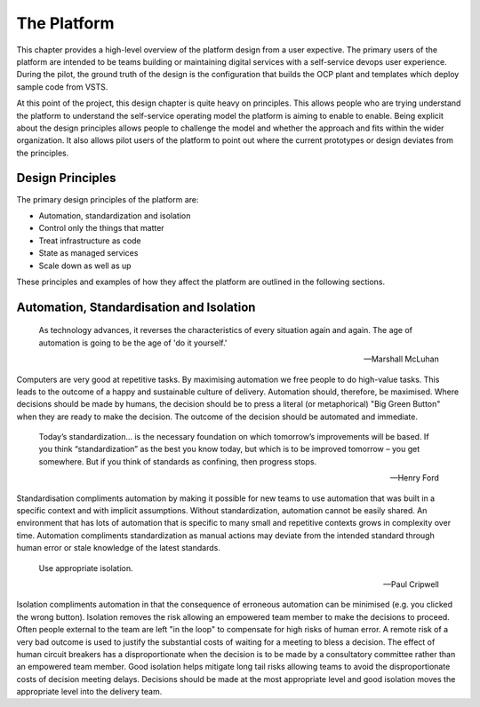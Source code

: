 ============
The Platform
============

This chapter provides a high-level overview of the platform design from a user expective. The primary users of the platform are intended to be teams building or maintaining digital services with a self-service devops user experience. During the pilot, the ground truth of the design is the configuration that builds the OCP plant and templates which deploy sample code from VSTS. 

At this point of the project, this design chapter is quite heavy on principles. This allows people who are trying understand the platform to understand the self-service operating model the platform is aiming to enable to enable. Being explicit about the design principles allows people to challenge the model and whether the approach and fits within the wider organization. It also allows pilot users of the platform to point out where the current prototypes or design deviates from the principles. 


Design Principles
-----------------

The primary design principles of the platform are: 

* Automation, standardization and isolation
* Control only the things that matter
* Treat infrastructure as code
* State as managed services
* Scale down as well as up

These principles and examples of how they affect the platform are outlined in the following sections. 

Automation, Standardisation and Isolation 
-----------------------------------------

    As technology advances, it reverses the characteristics of every situation again and again. The age of automation is going to be the age of 'do it yourself.'

    -- Marshall McLuhan

Computers are very good at repetitive tasks. By maximising automation we free people to do high-value tasks. This leads to the outcome of a happy and sustainable culture of delivery. Automation should, therefore, be maximised. Where decisions should be made by humans, the decision should be to press a literal (or metaphorical) "Big Green Button" when they are ready to make the decision. The outcome of the decision should be automated and immediate. 

    Today’s standardization… is the necessary foundation on which tomorrow’s improvements will be based.  If you think “standardization” as the best you know today, but which is to be improved tomorrow – you get somewhere.  But if you think of standards as confining, then progress stops. 
    
    -- Henry Ford

Standardisation compliments automation by making it possible for new teams to use automation that was built in a specific context and with implicit assumptions. Without standardization, automation cannot be easily shared. An environment that has lots of automation that is specific to many small and repetitive contexts grows in complexity over time. Automation compliments standardization as manual actions may deviate from the intended standard through human error or stale knowledge of the latest standards. 

    Use appropriate isolation.

    -- Paul Cripwell
    
Isolation compliments automation in that the consequence of erroneous automation can be minimised (e.g. you clicked the wrong button). Isolation removes the risk allowing an empowered team member to make the decisions to proceed. Often people external to the team are left "in the loop" to compensate for high risks of human error. A remote risk of a very bad outcome is used to justify the substantial costs of waiting for a meeting to bless a decision. The effect of human circuit breakers has a disproportionate when the decision is to be made by a consultatory committee rather than an empowered team member. Good isolation helps mitigate long tail risks allowing teams to avoid the disproportionate costs of decision meeting delays. Decisions should be made at the most appropriate level and good isolation moves the appropriate level into the delivery team. 


